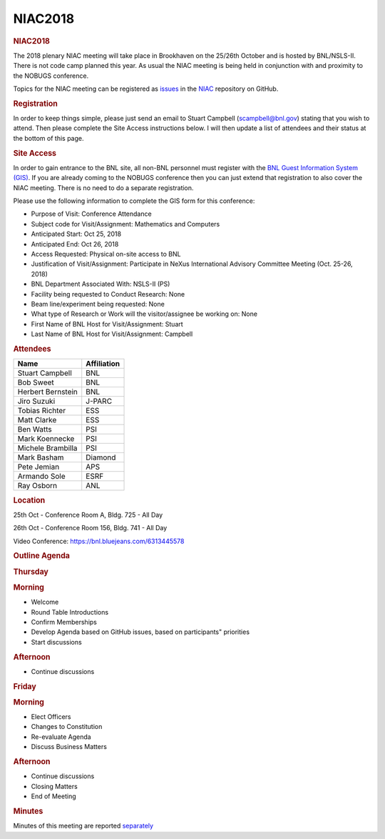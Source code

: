 =================
NIAC2018
=================

.. container:: content

   .. container:: page

      .. rubric:: NIAC2018
         :name: NIAC2018_niac2018
         :class: page-title

      The 2018 plenary NIAC meeting will take place in Brookhaven on the
      25/26th October and is hosted by BNL/NSLS-II. There is not code
      camp planned this year. As usual the NIAC meeting is being held in
      conjunction with and proximity to the NOBUGS conference.

      Topics for the NIAC meeting can be registered as
      `issues <https://github.com/nexusformat/NIAC/issues>`__ in the
      `NIAC <https://github.com/nexusformat/NIAC>`__ repository on
      GitHub.

      .. rubric:: Registration
         :name: NIAC2018_registration

      In order to keep things simple, please just send an email to
      Stuart Campbell (scampbell@bnl.gov) stating that you wish to
      attend. Then please complete the Site Access instructions below. I
      will then update a list of attendees and their status at the
      bottom of this page.

      .. rubric:: Site Access
         :name: site-access

      In order to gain entrance to the BNL site, all non-BNL personnel
      must register with the `BNL Guest Information System
      (GIS) <https://www.bnl.gov/guv/>`__. If you are already coming to
      the NOBUGS conference then you can just extend that registration
      to also cover the NIAC meeting. There is no need to do a separate
      registration.

      Please use the following information to complete the GIS form for
      this conference:

      -  Purpose of Visit: Conference Attendance

      -  Subject code for Visit/Assignment: Mathematics and Computers

      -  Anticipated Start: Oct 25, 2018

      -  Anticipated End: Oct 26, 2018

      -  Access Requested: Physical on-site access to BNL

      -  Justification of Visit/Assignment: Participate in NeXus
         International Advisory Committee Meeting (Oct. 25-26, 2018)

      -  BNL Department Associated With: NSLS-II (PS)

      -  Facility being requested to Conduct Research: None

      -  Beam line/experiment being requested: None

      -  What type of Research or Work will the visitor/assignee be
         working on: None

      -  First Name of BNL Host for Visit/Assignment: Stuart

      -  Last Name of BNL Host for Visit/Assignment: Campbell

      .. rubric:: Attendees
         :name: NIAC2018_attendees

      ================= ===========
      Name              Affiliation
      ================= ===========
      Stuart Campbell   BNL
      Bob Sweet         BNL
      Herbert Bernstein BNL
      Jiro Suzuki       J-PARC
      Tobias Richter    ESS
      Matt Clarke       ESS
      Ben Watts         PSI
      Mark Koennecke    PSI
      Michele Brambilla PSI
      Mark Basham       Diamond
      Pete Jemian       APS
      Armando Sole      ESRF
      Ray Osborn        ANL
      ================= ===========

      .. rubric:: Location
         :name: NIAC2018_location

      25th Oct - Conference Room A, Bldg. 725 - All Day

      26th Oct - Conference Room 156, Bldg. 741 - All Day

      Video Conference: https://bnl.bluejeans.com/6313445578

      .. rubric:: Outline Agenda
         :name: outline-agenda

      .. rubric:: Thursday
         :name: NIAC2018_thursday

      .. rubric:: Morning
         :name: NIAC2018_morning

      -  Welcome
      -  Round Table Introductions
      -  Confirm Memberships
      -  Develop Agenda based on GitHub issues, based on participants"
         priorities
      -  Start discussions

      .. rubric:: Afternoon
         :name: NIAC2018_afternoon

      -  Continue discussions

      .. rubric:: Friday
         :name: NIAC2018_friday

      .. rubric:: Morning
         :name: NIAC2018_morning-1

      -  Elect Officers
      -  Changes to Constitution
      -  Re-evaluate Agenda
      -  Discuss Business Matters

      .. rubric:: Afternoon
         :name: NIAC2018_afternoon-1

      -  Continue discussions
      -  Closing Matters
      -  End of Meeting

      .. rubric:: Minutes
         :name: NIAC2018_minutes

      Minutes of this meeting are reported
      `separately <NIAC2018Minutes.html>`__
